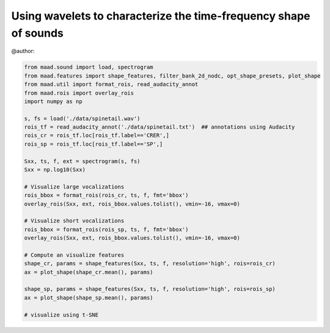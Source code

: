 .. only:: html

    .. note::
        :class: sphx-glr-download-link-note

        Click :ref:`here <sphx_glr_download__auto_examples_using_shape_features.py>`     to download the full example code
    .. rst-class:: sphx-glr-example-title

    .. _sphx_glr__auto_examples_using_shape_features.py:


Using wavelets to characterize the time-frequency shape of sounds
=================================================================

@author:


.. code-block:: default

    from maad.sound import load, spectrogram
    from maad.features import shape_features, filter_bank_2d_nodc, opt_shape_presets, plot_shape
    from maad.util import format_rois, read_audacity_annot
    from maad.rois import overlay_rois
    import numpy as np

    s, fs = load('./data/spinetail.wav')
    rois_tf = read_audacity_annot('./data/spinetail.txt')  ## annotations using Audacity
    rois_cr = rois_tf.loc[rois_tf.label=='CRER',]  
    rois_sp = rois_tf.loc[rois_tf.label=='SP',]

    Sxx, ts, f, ext = spectrogram(s, fs)
    Sxx = np.log10(Sxx)

    # Visualize large vocalizations
    rois_bbox = format_rois(rois_cr, ts, f, fmt='bbox')
    overlay_rois(Sxx, ext, rois_bbox.values.tolist(), vmin=-16, vmax=0)

    # Visualize short vocalizations
    rois_bbox = format_rois(rois_sp, ts, f, fmt='bbox')
    overlay_rois(Sxx, ext, rois_bbox.values.tolist(), vmin=-16, vmax=0)

    # Compute an visualize features
    shape_cr, params = shape_features(Sxx, ts, f, resolution='high', rois=rois_cr)
    ax = plot_shape(shape_cr.mean(), params)

    shape_sp, params = shape_features(Sxx, ts, f, resolution='high', rois=rois_sp)
    ax = plot_shape(shape_sp.mean(), params)

    # visualize using t-SNE


.. rst-class:: sphx-glr-timing

   **Total running time of the script:** ( 0 minutes  0.000 seconds)


.. _sphx_glr_download__auto_examples_using_shape_features.py:


.. only :: html

 .. container:: sphx-glr-footer
    :class: sphx-glr-footer-example



  .. container:: sphx-glr-download sphx-glr-download-python

     :download:`Download Python source code: using_shape_features.py <using_shape_features.py>`



  .. container:: sphx-glr-download sphx-glr-download-jupyter

     :download:`Download Jupyter notebook: using_shape_features.ipynb <using_shape_features.ipynb>`


.. only:: html

 .. rst-class:: sphx-glr-signature

    `Gallery generated by Sphinx-Gallery <https://sphinx-gallery.github.io>`_

